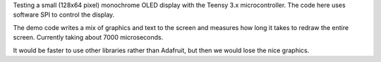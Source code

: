 Testing a small (128x64 pixel) monochrome OLED display with the 
Teensy 3.x microcontroller.  The code here uses software SPI
to control the display.

The demo code writes a mix of graphics and text to the screen and
measures how long it takes to redraw the entire screen.  Currently
taking about 7000 microseconds.

It would be faster to use other libraries rather than Adafruit, but
then we would lose the nice graphics.

